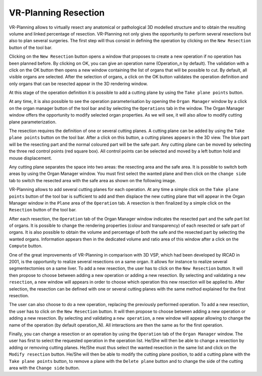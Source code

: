VR-Planning Resection
=====================

.. index:: Resection, cutting plane

VR-Planning allows to virtually resect any anatomical or pathological 3D modelled structure and to obtain the resulting volume and linked percentage of resection. VR-Planning not only gives the opportunity to perform several resections but also to plan several surgeries. The first step will thus consist in defining the operation by clicking on the ``New Resection`` button of the tool bar. 

.. image:: _static/operation.png
   :align: center 

Clicking on the ``New Resection`` button opens a window that proposes to create a new operation if no operation has been planned before. By clicking on OK, you can give an operation name (Operation_n by default). The validation with a click on the OK button then opens a new window containing the list of organs that will be possible to cut. By default, all visible organs are selected. After the selection of organs, a click on the OK button validates the operation definition and only organs that can be resected appear in the 3D rendering window.

.. image:: _static/3D-Resect-start.png
   :align: center

At this stage of the operation definition it is possible to add a cutting plane by using the ``Take plane points`` button.

.. image:: _static/Add-plan2.png
   :align: center 
   
At any time, it is also possible to see the operation parameterisation by opening the ``Organ Manager`` window by a click on the organ manager button of the tool bar and by selecting the ``Operations`` tab in the window. The Organ Manager window offers the opportunity to modify selected organ properties. As we will see, it will also allow to modify cutting plane parameterization.

.. image:: _static/3D-Resect-manage.png 
   :align: center 
   
The resection requires the definition of one or several cutting planes. A cutting plane can be added by using the ``Take plane points`` button on the tool bar. After a click on this button, a cutting planes appears in the 3D view. The blue part will be the resecting part and the normal coloured part will be the safe part. Any cutting plane can be moved by selecting the three red control points (red square box). All control points can be selected and moved by a left button hold and mouse displacement. 

.. image:: _static/3D-Resect-cutting-planes.png 
   :align: center 
 
Any cutting plane separates the space into two areas: the resecting area and the safe area. It is possible to switch both areas by using the Organ Manager window. You must first select the wanted plane and then click on the ``change side`` tab to switch the resected area with the safe area as shown on the following image.

.. image:: _static/3D-Resect-plane-side.png 
   :align: center 
 
VR-Planning allows to add several cutting planes for each operation. At any time a simple click on the ``Take plane points`` button of the tool bar is sufficient to add and then displace the new cutting plane that will appear in the Organ Manager window in the ``Plane`` area of the ``Operation`` tab. A resection is then finalized by a simple click on the ``Resection`` button of the tool bar.

.. image:: _static/3D-Resect-First.png 
   :align: center 
 
After each resection, the ``Operation`` tab of the Organ Manager window indicates the resected part and the safe part list of organs. It is possible to change the rendering properties (colour and transparency) of each resected or safe part of organs. It is also possible to obtain the volume and percentage of both the safe and the resected part by selecting the wanted organs. Information appears then in the dedicated volume and ratio area of this window after a click on the ``Compute`` button.

.. image:: _static/3D-Resect-volume.png 
   :align: center 
   
One of the great improvements of VR-Planning in comparison with 3D VSP, which had been developed by IRCAD in 2001, is the opportunity to realize several resections on a same organ. It allows for instance to realize several segmentectomies on a same liver. To add a new resection, the user has to click on the ``New Resection`` button. It will then propose to choose between adding a new operation or adding a new resection. By selecting and validating a ``new resection``, a new window will appears in order to choose which operation this new resection will be applied to. After selection, the resection can be defined with one or several cutting planes with the same method explained for the first resection.

.. image:: _static/3D-New-Resection.png 
   :align: center 
   
The user can also choose to do a new operation, replacing the previously performed operation. To add a new resection, the user has to click on the ``New Resection`` button. It will then propose to choose between adding a new operation or adding a new resection. By selecting and validating a ``new operation``, a new window will appear allowing to change the name of the operation (by default operation_N). All interactions are then the same as for the first operation.

Finally, you can change a resection or an operation by using the ``Operation`` tab of the ``Organ Manager`` window. The user has first to select the requested operation in the operation list. He/She will then be able to change a resection by adding or removing cutting planes. He/She must thus select the wanted resection in the same list and click on the ``Modify resection`` button. He/She will then be able to modify the cutting plane position, to add a cutting plane with the ``Take plane points`` button, to remove a plane with the ``Delete plane`` button and to change the side of the cutting area with the ``Change side`` button.
